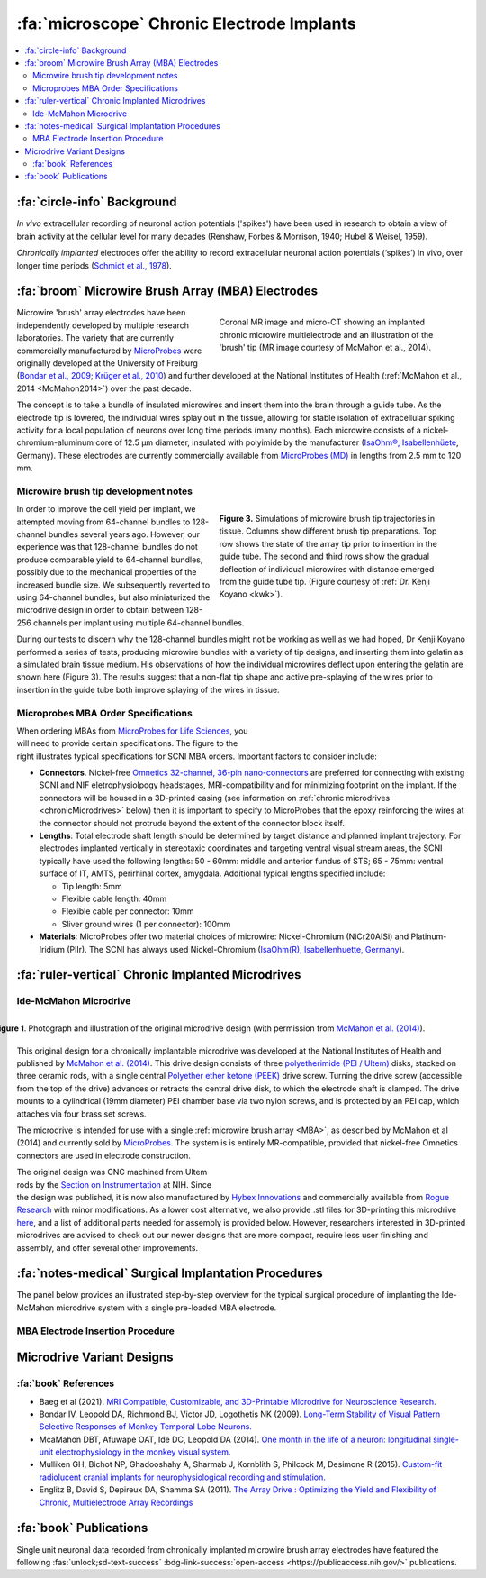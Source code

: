 .. _MicrowireArrays:

==============================================
:fa:`microscope` Chronic Electrode Implants
==============================================

.. contents:: :local:


.. card::
  :columns: 12
  :header: bd-primary text-bold p-1 pl-2
  :body: bg-light border-0 p-2

  :opticon:`info,mr-1` **Note**
  ^^^^^^^^^^^^^^^^^^^^^^^^
  The Ide-McMahon microdrive design was the SCNI's first generation of chronically implanted micro drive hardware for use with MBAs. However, development of implant designs and procedures is ongoing. Information on the Ide-McMahon design is provided here for reference, but the system now used for MBA implants in the SCNI is the :ref:`MIDAS system <Microdrive_MIDAS>`, which offers numerous improvements.



:fa:`circle-info` Background
================================

*In vivo* extracellular recording of neuronal action potentials ('spikes') have been used in research to obtain a view of brain activity at the cellular level for many decades (Renshaw, Forbes & Morrison, 1940; Hubel & Weisel, 1959). 

*Chronically implanted* electrodes offer the ability to record extracellular neuronal action potentials (‘spikes’) in vivo, over longer time periods (`Schmidt et al., 1978 <https://doi.org/10.1016/0014-4886(78)90252-2>`_).


.. _MBA:

:fa:`broom` Microwire Brush Array (MBA) Electrodes
====================================================

.. figure:: _images/Guides/MBAs/MBA_Implanted.png
  :align: right
  :width: 100%
  :figwidth: 50%

  Coronal MR image and micro-CT showing an implanted chronic microwire multielectrode and an illustration of the 'brush' tip (MR image courtesy of McMahon et al., 2014).

Microwire 'brush' array electrodes have been independently developed by multiple research laboratories. The variety that are currently commercially manufactured by `MicroProbes <https://microprobes.com/images/products/mc/mba/>`_ were originally developed at the University of Freiburg (`Bondar et al., 2009 <http://journals.plos.org/plosone/article?id=10.1371/journal.pone.0008222>`_; `Krüger et al., 2010 <https://doi.org/10.3389/fneng.2010.00006>`_) and further developed at the National Institutes of Health (:ref:`McMahon et al., 2014 <McMahon2014>`) over the past decade. 

The concept is to take a bundle of insulated microwires and insert them into the brain through a guide tube. As the electrode tip is lowered, the individual wires splay out in the tissue, allowing for stable isolation of extracellular spiking activity for a local population of neurons over long time periods (many months). Each microwire consists of a nickel-chromium-aluminum core of 12.5 µm diameter, insulated with polyimide by the manufacturer (`IsaOhm®, Isabellenhüete <https://www.isabellenhuette.de/en/precision-alloys/products/isaohmr>`_, Germany). These electrodes are currently commercially available from `MicroProbes (MD) <https://microprobes.com/products/multichannel-arrays/mba>`_ in lengths from 2.5 mm to 120 mm. 


.. _MBA_TipDev_

Microwire brush tip development notes
-----------------------------------------

.. figure:: _images/Guides/MBAs/BrushTipTests.png
  :width: 100%
  :figwidth: 50%
  :align: right
  :alt: MBA brush tip designs

  **Figure 3.** Simulations of microwire brush tip trajectories in tissue. Columns show different brush tip preparations. Top row shows the state of the array tip prior to insertion in the guide tube. The second and third rows show the gradual deflection of individual microwires with distance emerged from the guide tube tip. (Figure courtesy of :ref:`Dr. Kenji Koyano <kwk>`). 

In order to improve the cell yield per implant, we attempted moving from 64-channel bundles to 128-channel bundles several years ago. However, our experience was that 128-channel bundles do not produce comparable yield to 64-channel bundles, possibly due to the mechanical properties of the increased bundle size. We subsequently reverted to using 64-channel bundles, but also miniaturized the microdrive design in order to obtain between 128-256 channels per implant using multiple 64-channel bundles.

During our tests to discern why the 128-channel bundles might not be working as well as we had hoped, Dr Kenji Koyano performed a series of tests, producing microwire bundles with a variety of tip designs, and inserting them into gelatin as a simulated brain tissue medium. His observations of how the individual microwires deflect upon entering the gelatin are shown here (Figure 3). The results suggest that a non-flat tip shape and active pre-splaying of the wires prior to insertion in the guide tube both improve splaying of the wires in tissue. 


Microprobes MBA Order Specifications
-----------------------------------------

.. figure:: _images/Guides/MBAs/MBA_Specifications.png
  :align: right
  :width: 100%
  :figwidth: 40%

When ordering MBAs from `MicroProbes for Life Sciences <https://microprobes.com/images/products/mc/mba/>`_, you will need to provide certain specifications. The figure to the right illustrates typical specifications for SCNI MBA orders. Important factors to consider include:

-  **Connectors**. Nickel-free `Omnetics 32-channel, 36-pin nano-connectors <https://www.omnetics.com/products/neuro-connectors/nano-strip-connectors>`_ are preferred for connecting with existing SCNI and NIF eletrophysiolpogy headstages, MRI-compatibility and for minimizing footprint on the implant. If the connectors will be housed in a 3D-printed casing (see information on :ref:`chronic microdrives <chronicMicrodrives>` below) then it is important to specify to MicroProbes that the epoxy reinforcing the wires at the connector should not protrude beyond the extent of the connector block itself.

- **Lengths**: Total electrode shaft length should be determined by target distance and planned implant trajectory. For electrodes implanted vertically in stereotaxic coordinates and targeting ventral visual stream areas, the SCNI typically have used the following lengths: 50 - 60mm: middle and anterior fundus of STS; 65 - 75mm: ventral surface of IT, AMTS, perirhinal cortex, amygdala. Additional typical lengths specified include:

  - Tip length: 5mm
  - Flexible cable length: 40mm
  - Flexible cable per connector: 10mm
  - Sliver ground wires (1 per connector): 100mm

- **Materials**: MicroProbes offer two material choices of microwire: Nickel-Chromium (NiCr20AISi) and Platinum-Iridium (PlIr). The SCNI has always used Nickel-Chromium (`IsaOhm(R), Isabellenhuette, Germany <https://www.isabellenhuette.de/fileadmin/Daten/Praezisionslegierungen/Datenblaetter_Widerstand/Englisch/ISAOHM.pdf>`_). 


.. _chronicMicrodrives: 

:fa:`ruler-vertical` Chronic Implanted Microdrives
=======================================================


Ide-McMahon Microdrive
-------------------------------

.. figure:: _images/Guides/MBAs/McMahon_2014.jpeg
  :align: right
  :width: 100%
  :figwidth: 100%
  :alt: Ide-McMahon microdrive design

  **Figure 1**. Photograph and illustration of the original microdrive design (with permission from `McMahon et al. (2014) <https://www.physiology.org/doi/10.1152/jn.00052.2014>`_).

.. image:: _images/spacer.png
  :width: 1

This original design for a chronically implantable microdrive was developed at the National Institutes of Health and published by `McMahon et al. (2014) <https://www.physiology.org/doi/10.1152/jn.00052.2014>`_. This drive design consists of three `polyetherimide (PEI / Ultem) <https://en.wikipedia.org/wiki/Polyetherimide>`_ disks, stacked on three ceramic rods, with a single central `Polyether ether ketone (PEEK) <https://en.wikipedia.org/wiki/Polyether_ether_ketone>`_ drive screw. Turning the drive screw (accessible from the top of the drive) advances or retracts the central drive disk, to which the electrode shaft is clamped. The drive mounts to a cylindrical (19mm diameter) PEI chamber base via two nylon screws, and is protected by an PEI cap, which attaches via four brass set screws. 

The microdrive is intended for use with a single :ref:`microwire brush array <MBA>`, as described by McMahon et al (2014) and currently sold by `MicroProbes <https://microprobes.com/products/multichannel-arrays/mba>`_. The system is is entirely MR-compatible, provided that nickel-free Omnetics connectors are used in electrode construction.

.. figure:: _images/Guides/MBAs/Microdrive_McMahon_CAD.jpg
  :align: right
  :width: 100%
  :figwidth: 50%

  **Figure 1**. Photograph and illustration of the original microdrive design (with permission from `McMahon et al. (2014) <https://www.physiology.org/doi/10.1152/jn.00052.2014>`_).

The original design was CNC machined from Ultem rods by the `Section on Instrumentation <https://www.nimh.nih.gov/research/research-conducted-at-nimh/research-areas/research-support-services/section-on-instrumentation>`_ at NIH. Since the design was published, it is now also manufactured by `Hybex Innovations <http://hybex.com/portfolio/chronic-microdrive/>`_ and commercially available from `Rogue Research <https://www.rogue-research.com/veterinary/tools-implants/>`_ with minor modifications. As a lower cost alternative, we also provide .stl files for 3D-printing this microdrive `here <https://www.thingiverse.com/thing:3501708>`__, and a list of additional parts needed for assembly is provided below. However, researchers interested in 3D-printed microdrives are advised to check out our newer designs that are more compact, require less user finishing and assembly, and offer several other improvements.
   

.. link-button:: https://www.thingiverse.com/thing:3501708
    :type: url
    :text: Download CAD files
    :classes: btn-success

.. csv-table:: 
  :file: _static/CSVs/SCNI_IdeMcMahon_MicrodriveBOM.csv
  :widths: auto
  :header-rows: 1
  :align: left


:fa:`notes-medical` Surgical Implantation Procedures
======================================================

.. raw:: html

    <div style="padding:56.25% 0 0 0;position:relative;"><iframe src="https://player.vimeo.com/video/1033730031?badge=0&amp;autopause=0&amp;player_id=0&amp;app_id=58479" frameborder="0" allow="autoplay; fullscreen; picture-in-picture; clipboard-write" style="position:absolute;top:0;left:0;width:100%;height:100%;" title="MBA Surgery #1"></iframe></div><script src="https://player.vimeo.com/api/player.js"></script>


The panel below provides an illustrated step-by-step overview for the typical surgical procedure of implanting the Ide-McMahon microdrive system with a single pre-loaded MBA electrode. 

	
.. tab-set::

  .. tab-item:: 1. Mark locations

  	.. image:: _images/Guides/MBAs/IdeMcMahon_ImplantProcedure/Slide1.png
      	:align: right
      	:width: 100%

  	- Clean the skull surface
    	- Position chamber using stereotax
    	- Check clearance from headpost (with attachment)
    	- Mark chamber location
    	- Mark screw locations

  .. tab-item:: 2. Drill skull

  	.. image:: _images/Guides/MBAs/IdeMcMahon_ImplantProcedure/Slide2.png
    	:align: right
    	:width: 100%

  	- Drill and tap screw holes
  	- Insert ceramic screws
  	- Mark craniotomy location by lowering guide tube and stylet in stereotax
  	- Drill craniotomy

  .. tab-item:: 3. Insert guide tube

  	.. image:: _images/Guides/MBAs/IdeMcMahon_ImplantProcedure/Slide4.png
    	:align: right
    	:width: 100%

  	- Lower guide tube and stylet on stereotaxic arm
  	- Stop at appropriate target depth
  	- Fill in the craniotomy around the guide tube with bone wax
  	- Coat the bone surface with Copalite varnish to seal it

  .. tab-item:: 4. Place chamber

  	.. image:: _images/Guides/MBAs/IdeMcMahon_ImplantProcedure/Slide5.png
    	:align: right
    	:width: 100%

  	- Slide the chamber down over the guide tube
  	- Position the chamber base against the skull surface
  	- Apply a thin layer of dental acrylic between the skull and the chamber

  .. tab-item:: 5. Build acrylic cap

  	.. image:: _images/Guides/MBAs/IdeMcMahon_ImplantProcedure/Slide6.png
    	:align: right
   	 	:width: 100%

  	- Build up the dental acrylic around the chamber to cover the screws
  	- Ensure that acrylic does not impede attachment of the cap
  	- Make the contour of the acrylic as smooth as possible

  .. tab-item:: 6. Remove the stylet

  	.. image:: _images/Guides/MBAs/IdeMcMahon_ImplantProcedure/Slide7.png
    	:align: right
    	:width: 100%

  	- Fix the guide tube in place with a small drop of glue
  	- Once glue is dry, slowly remove the stylet
  	- Cut the top of the guide tube diagonally, just below the top of the chamber

  .. tab-item:: 7. Insert the electrode

  	.. image:: _images/Guides/MBAs/IdeMcMahon_ImplantProcedure/Slide8.png
    	:align: right
    	:width: 100%

  	- Mount the electrode (loaded into the microdive) onto the stereotaxic arm
  	- Lower the electrode until the tip approaches the guide tube
  	- Tie a loose loop of vicryl suture around the tip of the brush, to reduce the splay
  	- See :ref:`detailed description of electrode insertion procedure <MBA_insertion>` below.


  .. tab-item:: 8. Lower the drive

  	.. image:: _images/Guides/MBAs/IdeMcMahon_ImplantProcedure/Slide9.png
    	:align: right
    	:width: 100% 

  	- Carefully lower the brush tip just below the top of the guide tube
  	- Move the electrode in the M-L or A-P direction to get the wires into the diagonal cut
  	- Lower until the microdrive is seated on the chamber

  .. tab-item:: 9. Secure microdrive

  	.. image:: _images/Guides/MBAs/IdeMcMahon_ImplantProcedure/Slide10.png
   	 	:align: right
    	:width: 100% 

  	- Insert nylon screws to fix microdrive firmly to the chamber
  	- Fill in around the guide tube-electrode interface with Kwik-Cast silicone

  .. tab-item:: 10. Advance microdrive

  	.. image:: _images/Guides/MBAs/IdeMcMahon_ImplantProcedure/Slide11.png
    	:align: right
    	:width: 100%

  	- Turn the drive screw to lower the electrode
  	- Lower until the electrode tip is <1mm inside the guide tube
  	- Further electrode advancement should be done during neural recording

  .. tab-item:: 11. Secure cap

  	.. image:: _images/Guides/MBAs/IdeMcMahon_ImplantProcedure/Slide12.png
   		:align: right
    	:width: 100%

  	- Lower cap over microdrive 
  	- Run electrode wire under cap through wire channel in chamber
  	- Secure the cap with set screws (careful not to press on wire)
  	- Attach electrode connectors in dental acrylic


.. _MBA_insertion:

MBA Electrode Insertion Procedure
---------------------------------------

.. image:: _images/Guides/MBAs/IdeMcMahon_ImplantProcedure/MBA_GuideTube_Procedure.png
  :align: left
  :width: 100%

.. image:: _images/spacer.png
  :width: 1

.. tab:: Step 1

  i) The stainless steel stylet should be prepared with a pointed but dull tip, and a collar (made from the guide tube material) glued to it just above the top of the guide tube. The stylet should be threaded through the chamber before being attached to the stereotaxic arm. Use tape to hold the chamber in place at the top of the stylet during insertion.
  ii) Using the stereotaxic arm, lower the guide tube with the stainless steel stylet inside, through the craniotomy and along the planned trajectory to the calculated depth.
  iii) Plug the craniotomy around the guide tube with bone wax.

.. tab:: Step 2


  i) Remove the tape holding the chamber in place and gently lower the chamber down to the skull surface. Apply a thin coat of dental acrylic around the craniotomy and position the chamber on it. Fill any gaps under the chamber and build up dental acrylic around the external chamber walls, being careful not to go above the line where the chamber cap will sit.
  ii) Fill the chamber with Kwik-Cast silicone to minimize air pockets within the implant that might allow bacteria to harbour.

.. tab:: Step 3

  i) Holding the top of the guide tube in place with forceps, gently remove the stainless steel stylet.
  ii) Using sharp scissors, make a diagonal cut across the guide tube, just below the level of the chamber top.

.. tab:: Step 4

  i) With the MBA pre-loaded into the microdrive, and the microdrive attached to the stereotaxic arm, slowly lower the arm until the brush tip of the MBA is just above the guide tube.
  ii) Carefully tie a loop of Vicryl suture around the MBA shaft and gently slide it down to the brush tip. Tighten it until the splayed microwires of the brush are pulled closer together.
  iii) Position the MBA tip on the side of the guide tube where the diagonal cut is lowest, and with the tip of the brush lower than the guide tube cut is highest.


.. tab:: Step 5

  i) Using the stereotaxic arm, slowly move the MBA laterally toward the guide tube. The Brush tip should clear the lower edge of the guide tube opening and make contact with the opposite side of the opening.
  ii) If none of the microwires appear to be outside of the guide tube then begin slowly lowering the assembly using the stereotaxic arm. Any wires that have not entered the guide tube will begin to splay as the electrode tip enters the tube. You may choose to proceed and thus sacrifice some channels if the number of straggling microwires is sufficiently small, but it is otherwise recommended to raise the electrode assembly out of the tube and try again.

.. tab:: Step 6

  i) Once you are satisfied with the number of microwires that have successfully entered the top f the guide tube, continue to slowly lower the electrode assembly using the stereotaxic arm.
  ii) As you lower the electrode assembly pay careful attention to the alignment of the electrode shaft / microdrive and the guide tube. Small deviations during initial electrode tip insertion are permissible due to the flexibility of the electrode shaft, but as the portion of the electrode shaft attached to the drive shuttle approaches the guide tube, alignment may need to be corrected to minimize bending of the electrode shaft.



Microdrive Variant Designs
==============================


.. dropdown:: Microdrive cap with embedded connectors
  :color: primary

  One limitation of the original Ide-McMahon version of microdrive is that there is nowhere to house electrode connectors, so these end up embedded in dental acrylic surrounding the implant. This can make the connectors difficult to access, can lead to blockage of connector sockets (either with dental acrylic during surgery, or other solids after surgery), and complicates replacement of electrodes. 

  This new microdrive cap design is intended to both protect the Ide-McMahon microdrive described above and additionally houses four 32-channel (36-pin) Omnetics connectors, allowing for up to 128-channel electrodes. The arrangement of the connectors accommodates several low-profile headstages that use Omnetics 32-channel nano connectors, including `Intan RHD2164 64-channel boards <http://intantech.com/RHD2164_amp_board.html>`__), TDT Omnetics-ZIF clip adapters, and NeuroNexus 2x16 - 32 channel Omnetics adaptors.

  The additional screws used to assemble this cap are as follows:

  .. csv-table:: 
    :file: ../_static/CSVs/SCNI_IdeMcMahon_CapBOM.csv
    :widths: auto
    :header-rows: 1
    :align: left


  The .stl files for 3D-printing can be downloaded from `Thingiverse <https://www.thingiverse.com/thing:2968645>`__. We have had good results printing prototypes of this design on the SCNI's FormLabs Form2 printer. For stronger materials that can be autoclaved prior to implantation, we've outsourced printing of the parts in carbon-PEEK (`Impossible Objects <http://impossible-objects.com/products-services/>`__) and Ultem 1010 (`Stratasys <http://www.stratasys.com/materials/search/ultem1010>`__). It should be noted that, despite earlier reports to the contrary (e.g. `Mulliken et al.,(2015) <https://www.sciencedirect.com/science/article/pii/S0165027014004324>`__), carbon-PEEK is now considered unsuitable for MR-compatibility due to it's conductivity.


.. dropdown:: Chamber base with detachable connector casing
  :color: primary

  This design extends the footprint of the original cylindrical chamber, but in doing so provides sufficient space to place a detachable connector block, which holds up to four 32 channel Omnetics connectors (for 2x 64 channel bundles, or 1x 128 channel bundle). Making the connector block detachable facilitates electrode replacements, while keeping the connector block independent of the microdrive cap makes replacement of broken caps easier.

  Since the design is asymmetric, `two versions are provided <https://www.thingiverse.com/thing:2996902>`__ (denoted by suffix A or B on the .stl files), allowing the electrode to be located either anterior-lateral, anterior medial, posterior-lateral, or posterior-medial, depending on your needs. Either version of the connector casing and cap can be used in order to angle the connectors in such a way as to maintain easy access (e.g. avoiding headposts). The base (i.e bottom surface) of the chamber base can be further customized prior to printing by applying boolean subtraction of either a skull model, or some approximation of the skull surface.

  The spacing between the Omnetics connectors has been selected to accommodate connection of a pair of `Intan RHD2164 64-channel headstages <http://intantech.com/RHD2164_amp_board.html>`__. There are two options for installing the Omnetics connectros in the casing:

  | 1) When placing your microwire brush array order with MicroProbes, specify that the epoxy on the back of the Omnetics connectors must not exceed the width of the connector itself in order to be able to space adjacent connectors correctly.
  | 2) Arrange to send MicroProbes the 3D-printed connector casing inadvance, so that they can epoxy the Omnetics connectors directly into the casing with the correct spacing.

  .. raw:: html

    <html xmlns="http://www.w3.org/1999/xhtml"><head></head><body><dl><img width="320" src="https://user-images.githubusercontent.com/7523776/42398508-17e92bc6-8138-11e8-8cd1-991649a02d16.gif" data-src="https://user-images.githubusercontent.com/7523776/42398508-17e92bc6-8138-11e8-8cd1-991649a02d16.gif" onerror="this.style.display = 'none';" />
   <img width="320" src="https://user-images.githubusercontent.com/7523776/42398119-92cd88e8-8136-11e8-818d-564873949bcb.png" data-src="https://user-images.githubusercontent.com/7523776/42398119-92cd88e8-8136-11e8-818d-564873949bcb.png" onerror="this.style.display = 'none';" /> 
   </dl></body></html>

  We outsource printing of these parts in Ultem 1010 - a high-strength heat-resistant plastic, which retains MR-compatibility whilst still allowing us to steam autoclave the parts prior to implantation. The current cost for a single implant (chamber base, connector case, and microdrive cap) from Stratasys is $338, although savings can be made for larger orders, and also by customizing the chamber base to better fit the skull prior to ordering.

  The 3D printed parts should be sanded to ensure a smooth fit between surfaces in contact with each other. The small (1mm diameter) holes for the guide tube and ground wire may need to be drilled to ensure there is sufficient clearance (depending on the tolerances of the printing method). Additionally, six holes on the top surface of the chamber base should be tapped with a 4-40 closed-end tap (red circles on the above diagram), while the six holes in the sides of the cap should be tapped with a 4-40 through-hole tap.

  The parts required for finishing and assembly of the connector casing are as follows:

  .. csv-table:: 
    :file: ../_static/CSVs/SCNI_IdeMcMahon_ConnectorCaseBOM.csv
    :widths: 20 40 20 10
    :header-rows: 1
    :align: left



:fa:`book` References
---------------------------------------

* Baeg et al (2021). `MRI Compatible, Customizable, and 3D-Printable Microdrive for Neuroscience Research. <https://doi.org/10.1523/ENEURO.0495-20.2021>`_
* Bondar IV, Leopold DA, Richmond BJ, Victor JD, Logothetis NK (2009). `Long-Term Stability of Visual Pattern Selective Responses of Monkey Temporal Lobe Neurons. <https://doi.org/10.1371/journal.pone.0008222>`_
* McaMahon DBT, Afuwape OAT, Ide DC, Leopold DA (2014). `One month in the life of a neuron: longitudinal single-unit electrophysiology in the monkey visual system. <https://doi.org/10.1152/jn.00052.2014>`_
* Mulliken GH, Bichot NP, Ghadooshahy A, Sharmab J, Kornblith S, Philcock M, Desimone R (2015). `Custom-fit radiolucent cranial implants for neurophysiological recording and stimulation. <https://doi.org/10.1016/j.jneumeth.2014.12.011>`_
* Englitz B, David S, Depireux DA, Shamma SA (2011). `The Array Drive : Optimizing the Yield and Flexibility of Chronic, Multielectrode Array Recordings <http://www.open-ephys.org/multielectrode-array-drive/>`_




:fa:`book` Publications
===========================

.. image:: _images/Logos/OpenAccess.png
	:align: left
	:height: 30
	:target: https://publicaccess.nih.gov/

Single unit neuronal data recorded from chronically implanted microwire brush array electrodes have featured the following :fas:`unlock;sd-text-success` :bdg-link-success:`open-access <https://publicaccess.nih.gov/>` publications.

.. grid:: 1
	:margin: 1
	:gutter: 2
	:padding: 1

	.. grid-item-card::
		:class-card: sd-rounded-3
		:columns: 12
		:margin: 0
		:padding: 0

		.. _Koyano2023:

		`Koyano, K. W., Esch, E. M., Hong, J. J., Waidmann, E. N., Wu, H., & Leopold, D. A. (2023). <https://doi.org/10.1126/sciadv.ade4648>`_ **Progressive neuronal plasticity in primate visual cortex during stimulus familiarization.** :bdg-link-primary:`Science Advances <https://www.science.org/doi/full/10.1126/sciadv.ade4648>`, 9(12), eade4648


	   	.. image:: _images/Logos/PDF_button.png
	   	  	:height: 28
	  	   	:target: _static/PDFs/MF3D_Papers/Khandhadia_2023-3D.pdf

	   	.. image:: _images/Logos/PubMed_button.png
	   		:height: 28
	   		:target: https://pubmed.ncbi.nlm.nih.gov/36802419/

	   	.. image:: _images/Logos/GoogleScholar.png
	   		:height: 28
	   		:target: https://scholar.google.com/

		.. image:: _images/Logos/ResearchGate.png
			:height: 28
			:target: https://www.researchgate.net/publication/368689311_Encoding_of_3D_physical_dimensions_by_face-selective_cortical_neurons

		.. image:: _images/Logos/Mendeley.png
			:height: 28
			:target: https://www.mendeley.com/catalogue/

	.. grid-item-card::
		:class-card: sd-rounded-3
		:columns: 12
		:margin: 0
		:padding: 0

		.. _Russ2023:

		`Russ, B. E., Koyano, K. W., Day-Cooney, J., Perwez, N., & Leopold, D. A. (2023). <https://doi.org/10.1016/j.neuron.2022.12.021>`_ **Temporal continuity shapes visual responses of macaque face patch neurons.** :bdg-link-primary:`Neuron <https://www.cell.com/neuron/fulltext/S0896-6273(22)01116-3>`, 111(6), 903-914.


	   	.. image:: _images/Logos/PDF_button.png
	   	  	:height: 28
	  	   	:target: _static/PDFs/MF3D_Papers/Khandhadia_2023-3D.pdf
	
	   	.. image:: _images/Logos/PubMed_button.png
	   		:height: 28
	   		:target: https://pubmed.ncbi.nlm.nih.gov/36802419/

	   	.. image:: _images/Logos/GoogleScholar.png
	   		:height: 28
	   		:target: https://scholar.google.com/

		.. image:: _images/Logos/ResearchGate.png
			:height: 28
			:target: https://www.researchgate.net/publication/368689311_Encoding_of_3D_physical_dimensions_by_face-selective_cortical_neurons

		.. image:: _images/Logos/Mendeley.png
			:height: 28
			:target: https://www.mendeley.com/catalogue/


	.. grid-item-card::
		:class-card: sd-rounded-3
		:columns: 12
		:margin: 0
		:padding: 0

		.. _Khandhadia2023:

		`Khandhadia AP, Murphy AP, Esch EM, Koyano KW, Leopold DA (2023). <https://doi.org/10.1073/pnas.2214996120>`_
		**Encoding of 3D physical dimensions by face-selective cortical neurons**. :bdg-link-primary:`PNAS <https://doi.org/10.1073/pnas.2214996120>`


	   	.. image:: _images/Logos/PDF_button.png
	   	  	:height: 28
	  	   	:target: _static/PDFs/MF3D_Papers/Khandhadia_2023-3D.pdf

	   	.. image:: _images/Logos/PubMed_button.png
	   		:height: 28
	   		:target: https://pubmed.ncbi.nlm.nih.gov/36802419/

	   	.. image:: _images/Logos/GoogleScholar.png
	   		:height: 28
	   		:target: https://scholar.google.com/

		.. image:: _images/Logos/ResearchGate.png
			:height: 28
			:target: https://www.researchgate.net/publication/368689311_Encoding_of_3D_physical_dimensions_by_face-selective_cortical_neurons

		.. image:: _images/Logos/Mendeley.png
			:height: 28
			:target: https://www.mendeley.com/catalogue/


	.. grid-item-card::
		:class-card: sd-rounded-3
		:columns: 12
		:margin: 0
		:padding: 0

		.. _Waidmann2022:

		`Waidmann, EN, Koyano, K. W., Hong, J. J., Russ, B. E., & Leopold, D. A. (2022). <https://doi.org/10.1038/s41467-022-33240-w>`_ **Local features drive identity responses in macaque anterior face patches**. :bdg-link-primary:`Nature Communications <https://www.nature.com/articles/s41467-022-33240-w>`, 13(1), 5592.


	.. grid-item-card::
		:class-card: sd-rounded-3
		:columns: 12
		:margin: 0
		:padding: 0

		.. _Zaldivar2022:

		`Zaldivar, D., Koyano, K. W., Ye, F. Q., Godlove, D. C., Park, S. H., Russ, B. E., ... & Leopold, D. A. (2022). <https://doi.org/10.1073/pnas.2206559119>`_ **Brain-wide functional connectivity of face patch neurons during rest**. :bdg-link-primary:`PNAS <https://www.pnas.org/doi/10.1073/pnas.2206559119>`, 119(36), e2206559119.


	.. grid-item-card::
		:class-card: sd-rounded-3
		:columns: 12
		:margin: 0
		:padding: 0

		.. _Park2022:

		`Park, S. H., Koyano, K. W., Russ, B. E., Waidmann, E. N., McMahon, D. B., & Leopold, D. A. (2022). <https://doi.org/10.1126/sciadv.abm2054>`_ **Parallel functional subnetworks embedded in the macaque face patch system.** :bdg-link-primary:`Science Advances <https://www.science.org/doi/10.1126/sciadv.abm2054>`, 8(10), eabm2054.


	.. grid-item-card::
		:class-card: sd-rounded-3
		:columns: 12
		:margin: 0
		:padding: 0

		.. _Khandhadia2021:

		`Khandhadia AP, Murphy AP, Romanksi LM, Bizley JK, Leopold DA (2021). <https://doi.org/10.1016/j.cub.2021.01.102>`_
	  	**Audiovisual Integration in Macaque Face Patch Neurons**. :bdg-link-primary:`Current Biology <https://doi.org/10.1016/j.cub.2021.01.102>`


		.. image:: _images/Logos/PDF_button.png
			:height: 28
			:target: _static/PDFs/MF3D_Papers/Khandhadia_2021-Audiovisual.pdf

		.. image:: _images/Logos/PubMed_button.png
			:height: 28
			:target: https://www.ncbi.nlm.nih.gov/pmc/articles/PMC8521527/

		.. image:: _images/Logos/GoogleScholar.png
			:height: 28
			:target: https://scholar.google.com/scholar?cites=3380824935233534645&as_sdt=20000005&sciodt=0,21&hl=en

		.. image:: _images/Logos/ResearchGate.png
			:height: 28
			:target: https://www.researchgate.net/publication/349626537_Audiovisual_integration_in_macaque_face_patch_neurons

		.. image:: _images/Logos/Mendeley.png
			:height: 28
			:target: https://www.mendeley.com/catalogue/389d92cd-5f68-37fd-92a8-e09a623a36ff/


	.. grid-item-card::
		:class-card: sd-rounded-3
		:columns: 12
		:margin: 0
		:padding: 0

		.. _Koyano2021:

		`Koyano, K. W., Jones, A. P., McMahon, D. B., Waidmann, E. N., Russ, B. E., & Leopold, D. A. (2021). <https://doi.org/10.1016/j.cub.2020.09.070>`_ **Dynamic suppression of average facial structure shapes neural tuning in three macaque face patches.** :bdg-link-primary:`Current Biology <https://www.cell.com/current-biology/fulltext/S0960-9822(20)31440-8>`,31(1), 1-12.


	.. grid-item-card::
		:class-card: sd-rounded-3
		:columns: 12
		:margin: 0
		:padding: 0

		.. _Murphy2019:

		`Murphy, A. P., & Leopold, D. A. (2019). <https://doi.org/10.1016/j.jneumeth.2019.06.001>`_ **A parameterized digital 3D model of the Rhesus macaque face for investigating the visual processing of social cues.** :bdg-link-primary:`J. Neuroscience Methods <https://www.sciencedirect.com/science/article/pii/S0165027019301591?via%3Dihub>`, 324, 108309.


		.. image:: _images/Logos/PDF_button.png
			:height: 28
			:target: _static/PDFs/MF3D_Papers/Khandhadia_2021-Audiovisual.pdf

		.. image:: _images/Logos/PubMed_button.png
			:height: 28
			:target: https://pubmed.ncbi.nlm.nih.gov/31229584/

		.. image:: _images/Logos/GoogleScholar.png
			:height: 28
			:target: https://scholar.google.com/citations?view_op=view_citation&hl=en&user=vXBEN9EAAAAJ&citation_for_view=vXBEN9EAAAAJ:5nxA0vEk-isC

		.. image:: _images/Logos/ResearchGate.png
			:height: 28
			:target: https://www.researchgate.net/publication/333700889_A_parameterized_digital_3D_model_of_the_Rhesus_macaque_face_for_investigating_the_visual_processing_of_social_cues

		.. image:: _images/Logos/Mendeley.png
			:height: 28
			:target: https://www.mendeley.com/catalogue/389d92cd-5f68-37fd-92a8-e09a623a36ff/


	.. grid-item-card::
		:class-card: sd-rounded-3
		:columns: 12
		:margin: 0
		:padding: 0

		.. _Park2017:

		`Park, S. H., Russ, B. E., McMahon, D. B., Koyano, K. W., Berman, R. A., & Leopold, D. A. (2017). <https://doi.org/10.1016/j.neuron.2017.07.014>`_ **Functional subpopulations of neurons in a macaque face patch revealed by single-unit fMRI mapping.** :bdg-link-primary:`Neuron <https://www.cell.com/neuron/fulltext/S0896-6273(17)30636-0>`, 95(4), 971-981.

	.. grid-item-card::
		:class-card: sd-rounded-3
		:columns: 12
		:margin: 0
		:padding: 0

		.. _McMahon2015:

		`McMahon, D. B., Russ, B. E., Elnaiem, H. D., Kurnikova, A. I., & Leopold, D. A. (2015). <https://doi.org/10.1523/jneurosci.3825-14.2015>`_ **Single-unit activity during natural vision: diversity, consistency, and spatial sensitivity among AF face patch neurons.** :bdg-link-primary:`J. Neuroscience <https://www.jneurosci.org/content/35/14/5537>`, 35(14), 5537-5548.
		
	.. grid-item-card::
		:class-card: sd-rounded-3
		:columns: 12
		:margin: 0
		:padding: 0

		.. _McMahon2014:

		`McMahon, D. B., Bondar, I. V., Afuwape, O. A., Ide, D. C., & Leopold, D. A. (2014). <https://doi.org/10.1152/jn.00052.2014>`_ **One month in the life of a neuron: longitudinal single-unit electrophysiology in the monkey visual system.** :bdg-link-primary:`J. Neurophysiology <https://journals.physiology.org/doi/full/10.1152/jn.00052.2014>`, 112(7), 1748-1762.

	   	.. image:: _images/Logos/PDF_button.png
	   	  	:height: 28
	  	   	:target: _static/PDFs/MF3D_Papers/
	
	   	.. image:: _images/Logos/PubMed_button.png
	   		:height: 28
	   		:target: https://pubmed.ncbi.nlm.nih.gov/24966298/

	   	.. image:: _images/Logos/GoogleScholar.png
	   		:height: 28
	   		:target: https://scholar.google.com/

		.. image:: _images/Logos/ResearchGate.png
			:height: 28
			:target: hhttps://www.researchgate.net/publication/263431014_One_month_in_the_life_of_a_neuron_Longitudinal_single-unit_electrophysiology_in_the_monkey_visual_system

		.. image:: _images/Logos/Mendeley.png
			:height: 28
			:target: https://www.mendeley.com/catalogue/

